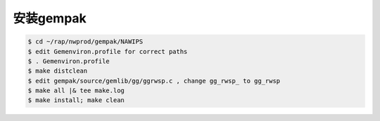 安装gempak
=============

.. code-block:: bash

  $ cd ~/rap/nwprod/gempak/NAWIPS
  $ edit Gemenviron.profile for correct paths
  $ . Gemenviron.profile
  $ make distclean 
  $ edit gempak/source/gemlib/gg/ggrwsp.c , change gg_rwsp_ to gg_rwsp
  $ make all |& tee make.log
  $ make install; make clean
